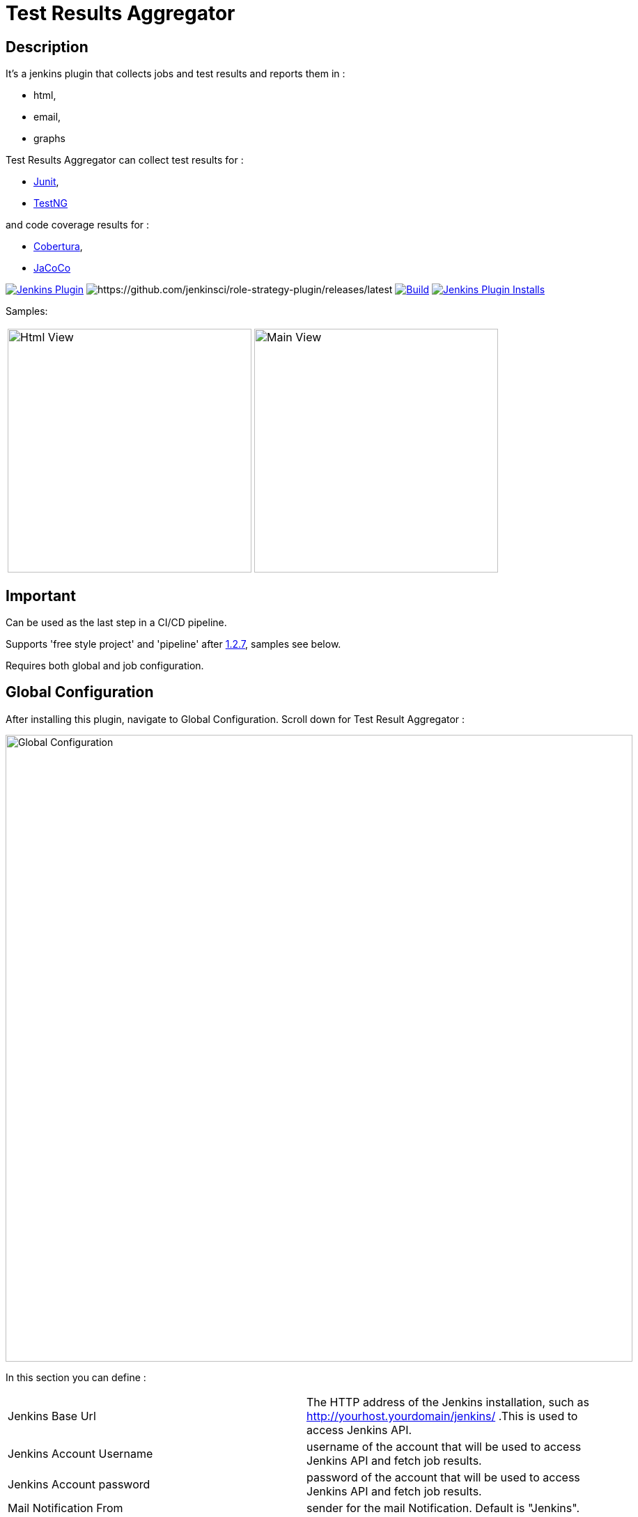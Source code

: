 = Test Results Aggregator
:imagesdir: screenshots
:icons:

== Description

It's a jenkins plugin that collects jobs and test results and reports them in :

* html,
* email, 
* graphs

Test Results Aggregator can collect test results for : 

* https://plugins.jenkins.io/junit[Junit], 
* https://plugins.jenkins.io/testng-plugin[TestNG]

and code coverage results for : 

* https://plugins.jenkins.io/cobertura[Cobertura], 
* https://plugins.jenkins.io/jacoco[JaCoCo]

image:https://img.shields.io/jenkins/plugin/v/test-results-aggregator.svg[Jenkins Plugin,link=https://plugins.jenkins.io/test-results-aggregator]
image:https://ci.jenkins.io/buildStatus/icon?job=Plugins/test-results-aggregator-plugin/master[https://github.com/jenkinsci/role-strategy-plugin/releases/latest]
image:https://github.com/jenkinsci/test-results-aggregator-plugin/workflows/Java_CI/badge.svg[Build,link= https://github.com/jenkinsci/test-results-aggregator-plugin/workflows/Java_CI]
image:https://img.shields.io/jenkins/plugin/i/test-results-aggregator.svg?color=blue[Jenkins Plugin Installs,link=https://plugins.jenkins.io/test-results-aggregator]
 
 

Samples:

[cols="1,1"]  
|===
a|image::htmlView2.png[Html View,350,align="right"]
a|image::MainView.png[Main View,350,align="right"]
|=== 


== Important

Can be used as the last step in a CI/CD pipeline.

Supports 'free style project' and 'pipeline' after https://github.com/jenkinsci/test-results-aggregator-plugin/releases/1.2.7[1.2.7], samples see below.

Requires both global and job configuration.
 
== Global Configuration

After installing this plugin, navigate to Global Configuration. Scroll down for Test Result Aggregator :

image::Global_Configuration.png[Global Configuration,900,align="right"]


In this section you can define : 

[cols="1,1"]  
|===
|Jenkins Base Url
|The HTTP address of the Jenkins installation, such as http://yourhost.yourdomain/jenkins/ .This is used to access Jenkins API.

|Jenkins Account Username
|username of the account that will be used to access Jenkins API and fetch job results.

|Jenkins Account password
|password of the account that will be used to access Jenkins API and fetch job results.

|Mail Notification From
|sender for the mail Notification. Default is "Jenkins".

|=== 



== Free Style Job Configuration

**1. Test Result Aggregator Plugin can be used as a "Free Style Project". ** 

image::FreeStyleProject.png[Free Style Project,900,align="right"]
 
 
**2. Select "Add Post Build" action and scroll to "Aggregate Test Results" action. **

image::PostBuildAction.png[Post Build Action,900,align="right"]
 
 
**3. Add Groups/Teams and Jenkins Jobs **

image::FreeStyleProject_Jobs.png[Jobs Configuraion,900,align="right"]

[cols="3,3,3"] 
|===
|Group/Team
|optional
|it's used in report to group Jenkins jobs. For example teams , products or testing types.

|Job Name
|mandatory
|it's the exact Jenkins job name to get results. In case of a job inside a 'folder' use : folderName/jobName , for multi-folders use folder path for example folder1/folder2/jobName .

|Job Friendly Name
|optional
|it in use only for reporting purposes, if null or empty then "Job Name" will be used in report.
|===
 
 
   
**4. Add Recipients List , Before,After Body text, theme and Sort by option **

image::ReceipientsList.png[Recipients,900,align="right"]
	
[cols="2,2"] 
|===
|Recipients List
|comma separated recipients list, ex : nick@some.com,mairy@some.com . if empty no email will be triggered. Supports job variables.

|Subject prefix 
|prefix for email's subject. Supports job & env variables.

|Columns
|html & email report columns and the order of them, comma separated. Possible columns are : 
  
 Health, Job, Status, Percentage, Total, Pass, Fail, Skip, Commits, LastRun, Duration, Description, Packages, Files, Classes, Methods, Lines, Conditions, Sonar, Build
 
|Text Before body mail
|plain text or html code to add before report table. Supports job & env variables , for example ${WORKSPACE} or ${myVariable}

|Text After body mail
|plain text or html code to add after report table. Supports also job & env variables , for example ${WORKSPACE} or ${myVariable}

|Mail Theme 
|mail theme : 

Ligth or dark

|Sort Results By 
|report will be sorted accordingly. If there are Groups then sorting refers to jobs inside a group.

|===
 
 
**5. Outdated results **
image::OutofDate.png[OutofDate,900,align="right"]
Jobs with results more than X hours ago will be marked with 'red' color under 'Last Run' column report. Otherwise (if blank) column 'Last Run' will just have the timestamp of job completion.
 
 
**6. Compare with previous run **
image::CompareWithPrevious.png[CompareWithPrevious,900,align="right"]
Compare next run with the previous regarding job statuses, tests results and code coverage metrics. If false then no differences are displayed in report , no signs + -
 
 
**7. Ignore Jobs from report by status **
image::IgnoreJobs.png[IgnoreJobs,900,align="right"]
Ignore from report jobs with status NOT_FOUND, DISABLED or ABORTED.

 
 
  
== Reports

1.Jobs and Tests graphs, see a sample :

image::MainView.png[Main View,900,align="right"]

2.HTML Report , sample :

image::htmlView2.png[Html View,900,align="right"]
  
    * the html report is generated under workspace/html/index.html and can be published also via https://plugins.jenkins.io/htmlpublisher[HTML Publisher Plugin] 
    * the same report is send via mail. You should configure in 'Global Configuration' the 'SMTP server' under 'E-mail Notification' configuration section.
 
3.Aggregated view , sample : 

image::AggregatedView.png[Aggregated,900,align="right"]

 
 
== Pipeline Syntax

Example 1 : Minimum
	
	stage ("Report"){
		testResultsAggregator jobs:[[jobName: 'My CI Job1'], [jobName: 'My CI Job2'], [jobName: 'My CI Job3']]}
	}
	

Example 2 : Report and publish via html publisher plugin.

    testResultsAggregator columns: 'Job, Build, Status, Percentage, Total, Pass, Fail',
                          recipientsList: 'nick@some.com,mairy@some.com',
                          outOfDateResults: '10', 
                          sortresults: 'Name',
                          subject: 'Test Results'
                        	 jobs: [
                                [jobName: 'My CI Job1', jobFriendlyName: 'Job 1', groupName: 'TeamA'],
                                [jobName: 'My CI Job2', jobFriendlyName: 'Job 2', groupName: 'TeamA'],
                                [jobName: 'My CI Job3', groupName: 'TeamB'], // jobFriendlyName is optional
                                [jobName: 'My CI Job4'] // groupName is optional
                            ]
		
	publishHTML(target: [allowMissing: true, alwaysLinkToLastBuild: true, keepAll: true, reportDir: "html", reportFiles: 'index.html', reportName: "Results"])
	
				

== For testResultsAggregator parameters & values :
 			
* columns: Specify HTML & email report columns and the order of them, comma separated. Possible values are : 
		** Health, Job, Status, Percentage, Total, Pass, Fail, Skip, Commits, LastRun, Duration, Description, Packages, Files, Classes, Methods, Lines, Conditions, Sonar, Build
* recipientsList: Comma separated recipients list , ex : 'nick@some.com,mairy@some.com' If empty or blank no email will be triggered. Supports job variables, for example '${my_parameter_for_mail}'.
* subject: Mail Subject prefix. Supports job & env variables.
* beforebody: Text before mail body. Static text or HTML code. Supports also job & env variables , for example ${WORKSPACE} or ${myVariable}
* afterbody: Text after mail body. Static text or HTML code. Supports also job & env variables , for example ${WORKSPACE} or ${myVariable}
* theme: Mail theme , possible values are : 
		** light, dark
* sortresults: Sort Results using one of the following available options: 
		** Job Name, Job Status, Total Tests, Pass Tests, Failed Tests, Skipped Tests, Percentage, Commits, Time Stamp, Duration, Build Number. 
		If there are Groups then sorting refers to jobs inside a group.
* outOfDateResults: Completed Jenkins Jobs with results more than X hours ago will be marked with 'red' color under 'Last Run' column report. Otherwise if blank or empty then column 'Last Run' will just have the timestamp of job completion.
* compareWithPreviousRun: Compare next run with the previous regarding job statuses, tests results and code coverage metrics. If false then no differences are displayed in report , no signs + - ,options true/false
* ignoreAbortedJobs: Ignore from report jobs with status ABORTED. Options true/false
* ignoreDisabledJobs: Ignore from report jobs with status DISABLED. Options true/false
* ignoreNotFoundJobs: Ignore from report jobs with status NOT_FOUND. Options true/false

 
 
== Release Notes

See the https://github.com/jenkinsci/test-results-aggregator-plugin/releases[Github releases page].

* 1.1.x Requires Jenkins < 2.277
* 1.2.x Requires Jenkins >= 2.277

 
 
== Jenkins CI 

https://ci.jenkins.io/job/Plugins/job/test-results-aggregator-plugin/

